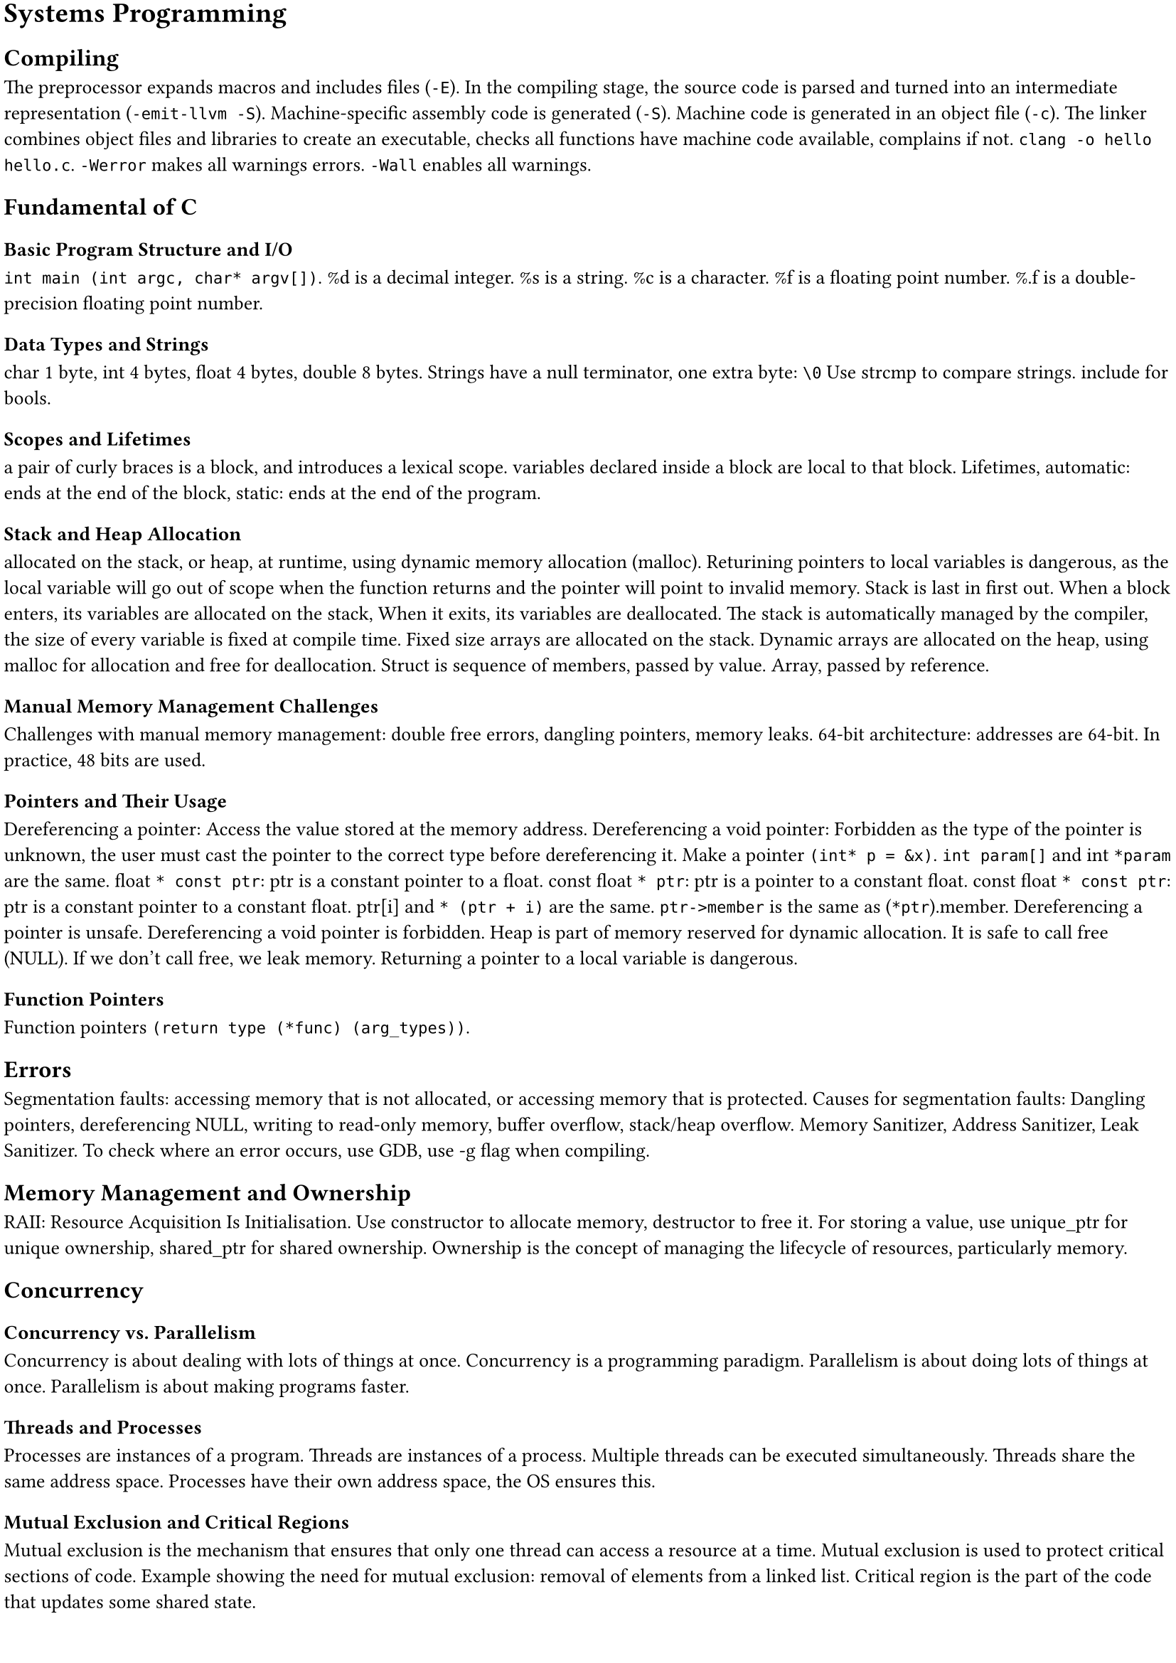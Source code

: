 #set document(title: "Systems Programming")
#set text(size: 10pt)
#set page(margin: 2pt)

= Systems Programming

== Compiling

The preprocessor expands macros and includes files (`-E`).
In the compiling stage, the source code is parsed and turned into an intermediate representation (`-emit-llvm -S`).
Machine-specific assembly code is generated (`-S`).
Machine code is generated in an object file (`-c`).
The linker combines object files and libraries to create an executable,
checks all functions have machine code available, complains if not.
`clang -o hello hello.c`.
`-Werror` makes all warnings errors.
`-Wall` enables all warnings.

== Fundamental of C

=== Basic Program Structure and I/O
`int main (int argc, char* argv[])`. %d is a decimal integer. %s is a string. %c is a character. %f is a floating point number.
%.f is a double-precision floating point number.

=== Data Types and Strings
char 1 byte, int 4 bytes, float 4 bytes, double 8 bytes.
Strings have a null terminator, one extra byte: `\0`
Use strcmp to compare strings.
include <stdbool.h> for bools.

=== Scopes and Lifetimes
a pair of curly braces is a block, and introduces a lexical scope.
variables declared inside a block are local to that block.
Lifetimes, automatic: ends at the end of the block,
static: ends at the end of the program.

=== Stack and Heap Allocation
allocated on the stack, or heap, at runtime, using dynamic memory allocation (malloc).
Returining pointers to local variables is dangerous, as the local variable will go out of
scope when the function returns and the pointer will point to invalid memory.
Stack is last in first out. When a block enters, its variables are allocated on the stack,
When it exits, its variables are deallocated.
The stack is automatically managed by the compiler, the size of every variable is fixed at compile time.
Fixed size arrays are allocated on the stack.
Dynamic arrays are allocated on the heap, using malloc for allocation and free for deallocation.
Struct is sequence of members, passed by value.
Array, passed by reference.

=== Manual Memory Management Challenges
Challenges with manual memory management: double free errors, dangling pointers, memory leaks.
64-bit architecture: addresses are 64-bit. In practice, 48 bits are used.

=== Pointers and Their Usage
Dereferencing a pointer: Access the value stored at the memory address.
Dereferencing a void pointer: Forbidden as the type of the pointer is unknown, the user must cast the pointer
to the correct type before dereferencing it.
Make a pointer `(int* p = &x)`.
`int param[]` and int `*param` are the same.
float `* const ptr`: ptr is a constant pointer to a float.
const float `* ptr`: ptr is a pointer to a constant float.
const float `* const ptr`: ptr is a constant pointer to a constant float.
ptr[i] and `* (ptr + i)` are the same.
`ptr->member` is the same as (`*ptr`).member.
Dereferencing a pointer is unsafe.
Dereferencing a void pointer is forbidden.
Heap is part of memory reserved for dynamic allocation.
It is safe to call free (NULL).
If we don't call free, we leak memory.
Returning a pointer to a local variable is dangerous.

=== Function Pointers
Function pointers `(return type (*func) (arg_types))`.

== Errors

Segmentation faults: accessing memory that is not allocated, or accessing memory that is protected.
Causes for segmentation faults: Dangling pointers, dereferencing NULL, writing to read-only memory,
buffer overflow, stack/heap overflow.
Memory Sanitizer, Address Sanitizer, Leak Sanitizer.
To check where an error occurs, use GDB, use -g flag when compiling.

== Memory Management and Ownership

RAII: Resource Acquisition Is Initialisation.
Use constructor to allocate memory, destructor to free it.
For storing a value, use unique_ptr for unique ownership, shared_ptr for shared ownership.
Ownership is the concept of managing the lifecycle of resources, particularly memory.

== Concurrency

=== Concurrency vs. Parallelism
Concurrency is about dealing with lots of things at once.
Concurrency is a programming paradigm.
Parallelism is about doing lots of things at once.
Parallelism is about making programs faster.

=== Threads and Processes
Processes are instances of a program.
Threads are instances of a process.
Multiple threads can be executed simultaneously.
Threads share the same address space.
Processes have their own address space, the OS ensures this.

=== Mutual Exclusion and Critical Regions
Mutual exclusion is the mechanism that ensures that only one thread can access a resource at a time.
Mutual exclusion is used to protect critical sections of code.
Example showing the need for mutual exclusion: removal of elements from a linked list.
Critical region is the part of the code that updates some shared state.

=== Locks and Deadlocks
Locks: before entering a critical region, acquire a lock.
After leaving a critical region, release the lock.
Deadlock: two threads are waiting for each other to release a lock.
Bust Waiting: one thread is waiting for another thread to release a lock, wastes CPU cycles.

=== Condition Variables and Coordination
use condition variables to wake up threads that are waiting for a condition to be true.
Important thread coordination aspects:
partitioning: what parts of the computation should be separatel evaluated,
data sharing: what data to share between threads,
synchronisation: ensuring threads can cooperate without interference.

=== Semaphores
Semaphores: a semaphore is a variable that is used to control access to a shared resource.
A semaphore holds an integer counter and provides two atomic operations: wait and signal.

=== Auto Keyword and Lambda Functions
Auto keyword: auto keyword is used to let the compiler deduce the type of a variable from the initializer.
Lambda functions: `([capture] (parameters) -> return type { body })`.
Pass by pointer: `([l_ptr = &l])`.
Capture all variables by value: `([=] (parameters) -> return type { body })`.
Capture all variables by reference: `([&] (parameters) -> return type { body })`.
Capture a specific variable by value: `([x] (parameters) -> return type { body })`.
Capture a specific variable by reference: `([&x] (parameters) -> return type { body })`.

=== Asynchronous Programming (std::async, std::future, std::promise, std::packaged_task)
Std::async: `std::async(std::launch::async, function, args...)`
Async tasks are executed in a separate thread.

Std::future: `std::future<T> f = std::async(std::launch::async, function, args...)`
Future is a promise to return a value later, a value that is not yet computed.

future.get(): blocks until the future is ready.

Std::promise: `std::promise<T> p`
Promise is a container for a future value.

A promise allows you to provide a value once it has been computed.

Without future and promise the value would have to be explicitly protected by a
mutex and a condition variable that could be used to wait for the value to be computed.

Std::packaged_task: `std::packaged_task<T> pt(function)`
Packaged task is a task that can be executed later.